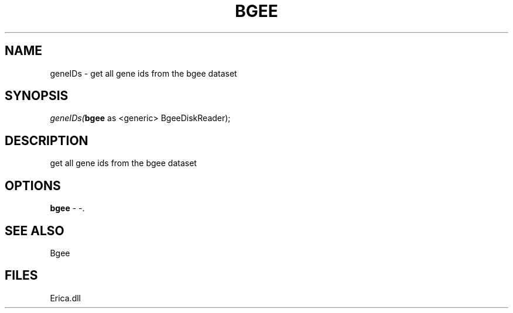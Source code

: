 .\" man page create by R# package system.
.TH BGEE 1 2000-Jan "geneIDs" "geneIDs"
.SH NAME
geneIDs \- get all gene ids from the bgee dataset
.SH SYNOPSIS
\fIgeneIDs(\fBbgee\fR as <generic> BgeeDiskReader);\fR
.SH DESCRIPTION
.PP
get all gene ids from the bgee dataset
.PP
.SH OPTIONS
.PP
\fBbgee\fB \fR\- -. 
.PP
.SH SEE ALSO
Bgee
.SH FILES
.PP
Erica.dll
.PP
